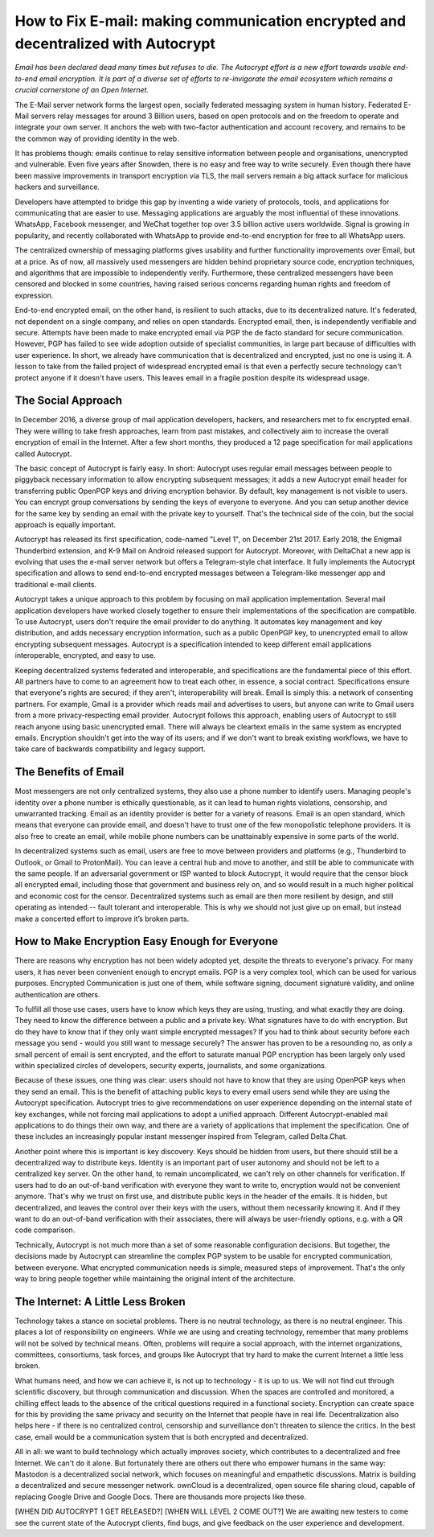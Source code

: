 How to Fix E-mail: making communication encrypted and decentralized with Autocrypt
==================================================================================

`Email has been declared dead many times but refuses to die. The Autocrypt effort is a new effort towards usable end-to-end email encryption. It is part of a diverse set of efforts to re-invigorate the email ecosystem which remains a crucial cornerstone of an Open Internet.`

The E-Mail server network forms the largest open, socially federated
messaging system in human history. Federated E-Mail servers relay messages
for around 3 Billion users, based on open protocols and on the freedom to
operate and integrate your own server. It anchors the web with two-factor 
authentication and account recovery, and remains to be the common way of 
providing identity in the web.

It has problems though: emails continue to relay sensitive information 
between people and organisations, unencrypted and vulnerable. Even five 
years after Snowden, there is no easy and free way to write securely. 
Even though there have been massive improvements in transport encryption
via TLS, the mail servers remain a big attack surface for malicious hackers 
and surveillance.

Developers have attempted to bridge this gap by inventing a wide variety 
of protocols, tools, and applications for communicating that are easier 
to use. Messaging applications are arguably the most influential of these
innovations. WhatsApp, Facebook messenger, and WeChat together top over 
3.5 billion active users worldwide. Signal is growing in popularity, and
recently collaborated with WhatsApp to provide end-to-end encryption for
free to all WhatsApp users. 

The centralized ownership of messaging platforms gives usability and 
further functionality improvements over Email, but at a price. As of now,
all massively used messengers are hidden behind proprietary source code, 
encryption techniques, and algorithms that are impossible to independently 
verify. Furthermore, these centralized messengers have been censored and 
blocked in some countries, having raised serious concerns regarding human 
rights and freedom of expression. 

End-to-end encrypted email, on the other hand, is resilient to such 
attacks, due to its decentralized nature. It's federated, not dependent 
on a single company, and relies on open standards. Encrypted email, then,
is independently verifiable and secure. Attempts have been made to make 
encrypted email via PGP the de facto standard for secure communication. 
However, PGP has failed to see wide adoption outside of specialist 
communities, in large part because of difficulties with user experience.
In short, we already have communication that is decentralized and 
encrypted, just no one is using it. A lesson to take from the failed 
project of widespread encrypted email is that even a perfectly secure 
technology can't protect anyone if it doesn't have users. This leaves
email in a fragile position despite its widespread usage.

The Social Approach
--------------------

In December 2016, a diverse group of mail application developers, 
hackers, and researchers met to fix encrypted email. They were willing 
to take fresh approaches, learn from past mistakes, and collectively 
aim to increase the overall encryption of email in the Internet. After
a few short months, they produced a 12 page specification for mail 
applications called Autocrypt. 

The basic concept of Autocrypt is fairly easy. In short: Autocrypt
uses regular email messages between people to piggyback necessary
information to allow encrypting subsequent messages; it adds a new
Autocrypt email header for transferring public OpenPGP keys and 
driving encryption behavior. By default, key management is not visible
to users. You can encrypt group conversations by sending the keys of 
everyone to everyone. And you can setup another device for the same 
key by sending an email with the private key to yourself. That's the
technical side of the coin, but the social approach is equally important.

Autocrypt has released its first specification, code-named "Level 1", 
on December 21st 2017.  Early 2018, the Enigmail Thunderbird extension,
and K-9 Mail on Android released support for Autocrypt. Moreover, with 
DeltaChat a new app is evolving that uses the e-mail server network but 
offers a Telegram-style chat interface. It fully implements the Autocrypt
specification and allows to send end-to-end encrypted messages between
a Telegram-like messenger app and traditional e-mail clients.

Autocrypt takes a unique approach to this problem by focusing on mail application implementation. Several mail application developers have worked closely together to ensure their implementations of the specification are compatible. To use Autocrypt, users don't require the email provider to do anything. It automates key management and key distribution, and adds necessary encryption information, such as a public OpenPGP key, to unencrypted email to allow encrypting subsequent messages. Autocrypt is a specification intended to keep different email applications interoperable, encrypted, and easy to use. 

Keeping decentralized systems federated and interoperable, and specifications are the fundamental piece of this effort. All partners have to come to an agreement how to treat each other, in essence, a social contract. Specifications ensure that everyone's rights are secured; if they aren't, interoperability will break. Email is simply this: a network of consenting partners. For example, Gmail is a provider which reads mail and advertises to users, but anyone can write to Gmail users from a more privacy-respecting email provider. Autocrypt follows this approach, enabling users of Autocrypt to still reach anyone using basic unencrypted email. There will always be cleartext emails in the same system as encrypted emails. Encryption shouldn't get into the way of its users; and if we don't want to break existing workflows, we have to take care of backwards compatibility and legacy support.

The Benefits of Email
------------------------

Most messengers are not only centralized systems, they also use a phone number to identify users. Managing people's identity over a phone number is ethically questionable, as it can lead to human rights violations, censorship, and unwarranted tracking. Email as an identity provider is better for a variety of reasons. Email is an open standard, which means that everyone can provide email, and doesn't have to trust one of the few monopolistic telephone providers.  It is also free to create an email, while mobile phone numbers can be unattainably expensive in some parts of the world.

In decentralized systems such as email, users are free to move between providers and platforms (e.g., Thunderbird to Outlook, or Gmail to ProtonMail). You can leave a central hub and move to another, and still be able to communicate with the same people. If an adversarial government or ISP wanted to block Autocrypt, it would require that the censor block all encrypted email, including those that government and business rely on, and so would result in a much higher political and economic cost for the censor. Decentralized systems such as email are then more resilient by design, and still operating as intended -- fault tolerant and interoperable. This is why we should not just give up on email, but instead make a concerted effort to improve it’s broken parts.

How to Make Encryption Easy Enough for Everyone
---------------------------------------------

There are reasons why encryption has not been widely adopted yet, despite the threats to everyone's privacy. For many users, it has never been convenient enough to encrypt emails. PGP is a very complex tool, which can be used for various purposes. Encrypted Communication is just one of them, while software signing, document signature validity, and online authentication are others.

To fulfill all those use cases, users have to know which keys they are using, trusting, and what exactly they are doing. They need to know the difference between a public and a private key. What signatures have to do with encryption. But do they have to know that if they only want simple encrypted messages? If you had to think about security before each message you send - would you still want to message securely? The answer has proven to be a resounding no, as only a small percent of email is sent encrypted, and the effort to saturate manual PGP encryption has been largely only used within specialized circles of developers, security experts, journalists, and some organizations.

Because of these issues, one thing was clear: users should not have to know that they are using OpenPGP keys when they send an email. This is the benefit of attaching public keys to every email users send while they are using the Autocrypt specification. Autocrypt tries to give recommendations on user experience depending on the internal state of key exchanges, while not forcing mail applications to adopt a unified approach. Different Autocrypt-enabled mail applications to do things their own way, and there are a variety of applications that implement the specification. One of these includes an increasingly popular instant messenger inspired from Telegram, called Delta.Chat.

Another point where this is important is key discovery. Keys should be hidden from users, but there should still be a decentralized way to distribute keys. Identity is an important part of user autonomy and should not be left to a centralized key server. On the other hand, to remain uncomplicated, we can't rely on other channels for verification. If users had to do an out-of-band verification with everyone they want to write to, encryption would not be convenient anymore.
That's why we trust on first use, and distribute public keys in the header of the emails. It is hidden, but decentralized, and leaves the control over their keys with the users, without them necessarily knowing it. And if they want to do an out-of-band verification with their associates, there will always be user-friendly options, e.g. with a QR code comparison.

Technically, Autocrypt is not much more than a set of some reasonable configuration decisions. But together, the decisions made by Autocrypt can streamline the complex PGP system to be usable for encrypted communication, between everyone. What encrypted communication needs is simple, measured steps of improvement. That's the only way to bring people together while maintaining the original intent of the architecture. 

The Internet: A Little Less Broken
-----------------------------------

Technology takes a stance on societal problems. There is no neutral technology, as there is no neutral engineer. This places a lot of responsibility on engineers. While we are using and creating technology, remember that many problems will not be solved by technical means. Often, problems will require a social approach, with the internet organizations, committees, consortiums, task forces, and groups like Autocrypt that try hard to make the current Internet a little less broken. 

What humans need, and how we can achieve it, is not up to technology - it is up to us. We will not find out through scientific discovery, but through communication and discussion. When the spaces are controlled and monitored, a chilling effect leads to the absence of the critical questions required in a functional society. Encryption can create space for this by providing the same privacy and security on the Internet that people have in real life. Decentralization also helps here - if there is no centralized control, censorship and surveillance don't threaten to silence the critics. In the best case, email would be a communication system that is both encrypted and decentralized.

All in all: we want to build technology which actually improves society, which contributes to a decentralized and free Internet. We can't do it alone. But fortunately there are others out there who empower humans in the same way: Mastodon is a decentralized social network, which focuses on meaningful and empathetic discussions. Matrix is building a decentralized and secure messenger network. ownCloud is a decentralized, open source file sharing cloud, capable of replacing Google Drive and Google Docs. There are thousands more projects like these.

[WHEN DID AUTOCRYPT 1 GET RELEASED?] [WHEN WILL LEVEL 2 COME OUT?] We are awaiting new testers to come see the current state of the Autocrypt clients, find bugs, and give feedback on the user experience and development. 



